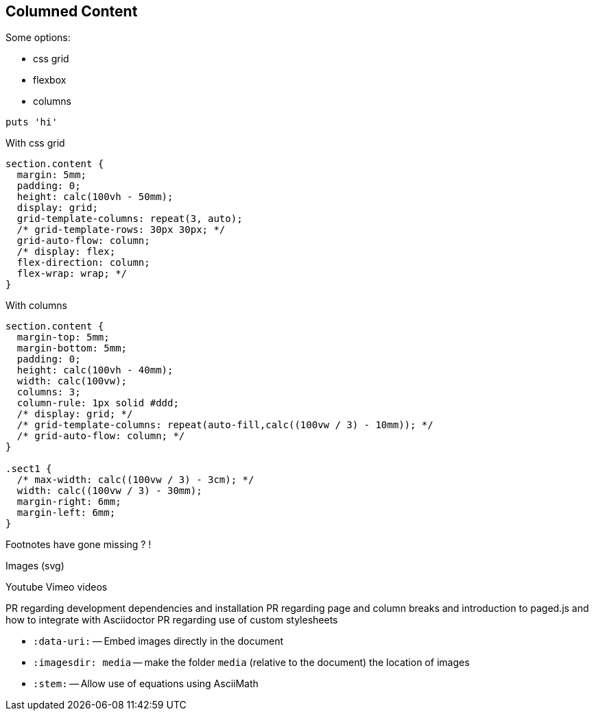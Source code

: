 == Columned Content
:source-highlighter: highlightjs

Some options:

* css grid
* flexbox
* columns

[source,python]
puts 'hi'

With css grid

[source,css]
--
section.content {
  margin: 5mm;
  padding: 0;
  height: calc(100vh - 50mm);
  display: grid;
  grid-template-columns: repeat(3, auto);
  /* grid-template-rows: 30px 30px; */
  grid-auto-flow: column;
  /* display: flex;
  flex-direction: column;
  flex-wrap: wrap; */
}
--

With columns

[source,css]
--
section.content {
  margin-top: 5mm;
  margin-bottom: 5mm;
  padding: 0;
  height: calc(100vh - 40mm);
  width: calc(100vw);
  columns: 3;
  column-rule: 1px solid #ddd;
  /* display: grid; */
  /* grid-template-columns: repeat(auto-fill,calc((100vw / 3) - 10mm)); */
  /* grid-auto-flow: column; */
}

.sect1 {
  /* max-width: calc((100vw / 3) - 3cm); */
  width: calc((100vw / 3) - 30mm);
  margin-right: 6mm;
  margin-left: 6mm;
}
--


////

section.content {
  margin-top: 5mm;
  margin-bottom: 5mm;
  padding: 0;
  height: calc(100vh - 40mm);
  width: calc(100vw);
  columns: 3;
  column-rule: 1px solid #ddd;
  /* display: grid; */
  /* grid-template-columns: repeat(auto-fill,calc((100vw / 3) - 10mm)); */
  /* grid-auto-flow: column; */
}

////

Footnotes have gone missing ? !

Images (svg)

Youtube Vimeo videos


PR regarding development dependencies and installation
PR regarding page and column breaks and introduction to paged.js and how to integrate with Asciidoctor
PR regarding use of custom stylesheets


* `pass:[:data-uri:]` -- Embed images directly in the document
* `pass:[:imagesdir: media]` -- make the folder `media` (relative to the document) the location of images

* `pass:[:stem:]` -- Allow use of equations using AsciiMath

:experimental:



////

Other ecosystem tools.

asciidoctor-pdf.js
asciidoctor-diagram
asciidoctor-extensions-library
Antora
User Manual


:figure-caption: Figure
:toc: left
:docinfo: shared
:docinfodir: {assetdir}
:docinfosubs: attributes
:safe-mode-unsafe:
:iconfont-remote!:
:stylesheet: asciidoctor.css
:scriptsdir: {assetdir}
:linkcss!:
:data-uri:
:iconfont-name: font-awesome.min
:imagesdir: media
:icons: font
:nofooter:
:sectnums:
:sectnumlevels: 3
:sectlinks:
:sectanchors:
:experimental:
:stem:

ifdef stuff

Adding own attributes and css

Other tips -- escaping pass macros or inline macros

.Replacements
A long time ago in a galaxy far, far away...
(C) 1976 Arty Artisan
I believe I shall--no, actually I won't.

.Macros
// where c=specialchars, q=quotes, a=attributes, r=replacements, m=macros, p=post_replacements, etc.
The European icon:flag[role=blue] is blue & contains pass:[************] arranged in a icon:circle-o[role=yellow].
The pass:c[->] operator is often referred to as the stabby lambda.
Since `pass:[++]` has strong priority in AsciiDoc, you can rewrite pass:c,a,r[C++ => C{pp}].
// activate stem support by adding `:stem:` to the document header
stem:[sqrt(4) = 2]


:!hardbreaks:
== Attributes

 // define attributes in the document header; must be flush with left margin
 :name: value

You can download and install Asciidoctor {asciidoctor-version} from {url-gem}.
C{pp} is not required, only Ruby.
Use a leading backslash to output a word enclosed in curly braces, like \{name}.

== Roles, Styles and IDs

 [sidebar#id.role]
 A style, ID, and/or role gives a paragraph (or block) special meaning, like the sidebar below.

[sidebar#id.role]
A style, ID, and/or role gives a paragraph (or block) special meaning, like this sidebar.

Editor support

hyperlink admonitions, callouts and icons in document-wide attributes.

=== Checklist

* [x] checked
* [ ] not checked

=== Callout

// enable callout bubbles by adding `:icons: font` to the document header
[,ruby]
----
puts 'Hello, World!' # <1>
----
<1> Prints `Hello, World!` to the console.

=== Description

first term:: description of first term
second term::

Advanced Lists

////
